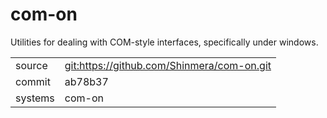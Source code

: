 * com-on

Utilities for dealing with COM-style interfaces, specifically under windows.

|---------+--------------------------------------------|
| source  | git:https://github.com/Shinmera/com-on.git |
| commit  | ab78b37                                    |
| systems | com-on                                     |
|---------+--------------------------------------------|
